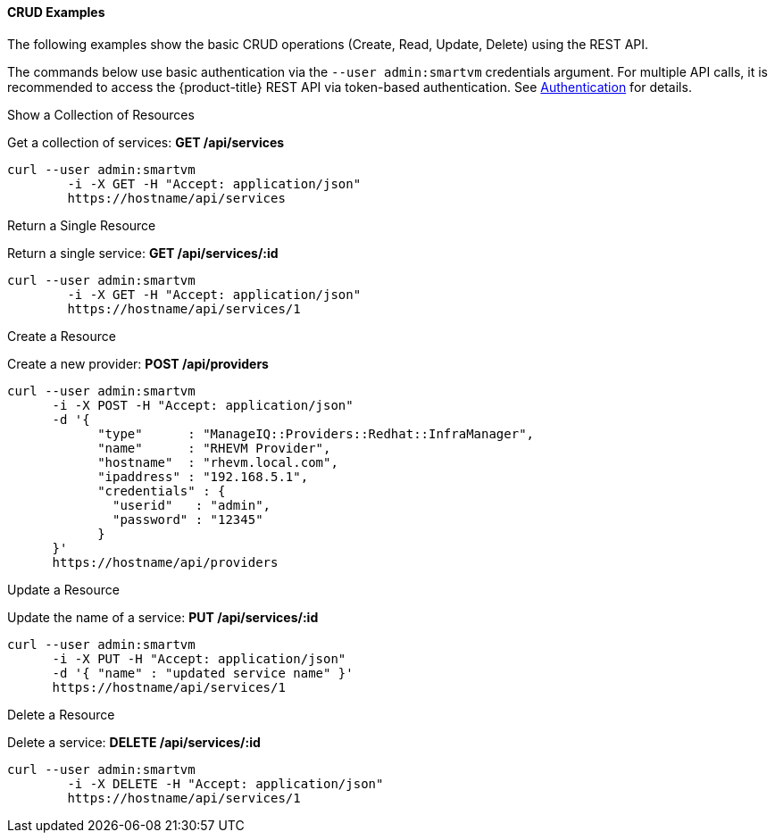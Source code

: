 [[crud-examples]]
==== CRUD Examples

The following examples show the basic CRUD operations (Create, Read, Update, Delete) using the REST API. 

The commands below use basic authentication via the `--user admin:smartvm` credentials argument.
For multiple API calls, it is recommended to access the {product-title} REST API via token-based authentication.
See <<_sect_authentication,Authentication>> for details. 

.Show a Collection of Resources
Get a collection of services: *GET /api/services*		

[source]
------

curl --user admin:smartvm
	-i -X GET -H "Accept: application/json"
	https://hostname/api/services
------

.Return a Single Resource
Return a single service: *GET /api/services/:id*		

[source]
------

curl --user admin:smartvm
	-i -X GET -H "Accept: application/json"
	https://hostname/api/services/1
------

.Create a Resource
Create a new provider: *POST /api/providers*		

[source]
------

curl --user admin:smartvm
      -i -X POST -H "Accept: application/json"
      -d '{
            "type"      : "ManageIQ::Providers::Redhat::InfraManager",
            "name"      : "RHEVM Provider",
            "hostname"  : "rhevm.local.com",
            "ipaddress" : "192.168.5.1",
            "credentials" : {
              "userid"   : "admin",
              "password" : "12345"
            }
      }'
      https://hostname/api/providers
------

.Update a Resource
Update the name of a service: *PUT /api/services/:id*		

[source]
------

curl --user admin:smartvm
      -i -X PUT -H "Accept: application/json"
      -d '{ "name" : "updated service name" }'
      https://hostname/api/services/1
------

.Delete a Resource
Delete a service: *DELETE /api/services/:id*		

[source]
------

curl --user admin:smartvm
	-i -X DELETE -H "Accept: application/json"
	https://hostname/api/services/1
------


